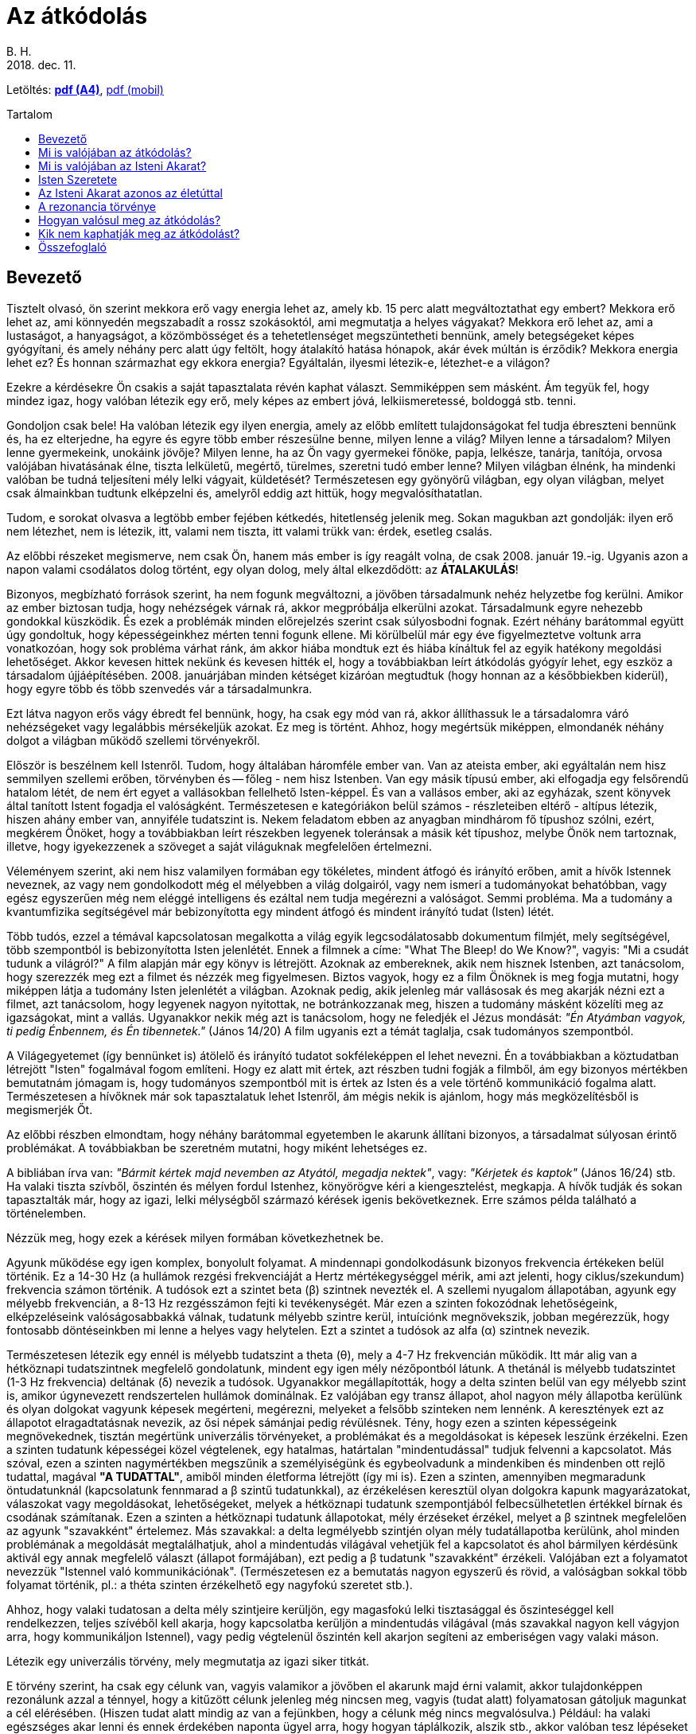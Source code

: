 //:doctitle:
:authors: B. H.
:revdate: 2018. dec. 11.
:lang: hu

ifndef::backend-pdf[:nofooter:]
:last-update-label!:

:note-hu:        fuzet
:rcod-en:        recoding
:rcod-hu-pdf-a4: downloads/atkodolas-a4.pdf
:rcod-hu-pdf-m:  downloads/atkodolas-m.pdf

ifndef::backend-pdf[:toc: macro]
:toc-title: Tartalom
:toc-levels: 3

= Az átkódolás

ifndef::backend-pdf[]
Letöltés: link:{rcod-hu-pdf-a4}[*pdf (A4)*], link:{rcod-hu-pdf-m}[pdf (mobil)]
endif::[]

ifndef::backend-pdf[toc::[]]

== Bevezető

Tisztelt olvasó, ön szerint mekkora erő vagy energia lehet az, amely kb. 15 perc alatt megváltoztathat egy embert? Mekkora erő lehet az, ami könnyedén megszabadít a rossz szokásoktól, ami megmutatja a helyes vágyakat? Mekkora erő lehet az, ami a lustaságot, a hanyagságot, a közömbösséget és a tehetetlenséget megszüntetheti bennünk, amely betegségeket képes gyógyítani, és amely néhány perc alatt úgy feltölt, hogy átalakító hatása hónapok, akár évek múltán is érződik? Mekkora energia lehet ez? És honnan származhat egy ekkora energia? Egyáltalán, ilyesmi létezik-e, létezhet-e a világon?

Ezekre a kérdésekre Ön csakis a saját tapasztalata révén kaphat választ. Semmiképpen sem másként. Ám tegyük fel, hogy mindez igaz, hogy valóban létezik egy erő, mely képes az embert jóvá, lelkiismeretessé, boldoggá stb. tenni.

Gondoljon csak bele! Ha valóban létezik egy ilyen energia, amely az előbb említett tulajdonságokat fel tudja ébreszteni bennünk és, ha ez elterjedne, ha egyre és egyre több ember részesülne benne, milyen lenne a világ? Milyen lenne a társadalom? Milyen lenne gyermekeink, unokáink jövője? Milyen lenne, ha az Ön vagy gyermekei főnöke, papja, lelkésze, tanárja, tanítója, orvosa valójában hivatásának élne, tiszta lelkületű, megértő, türelmes, szeretni tudó ember lenne? Milyen világban élnénk, ha mindenki valóban be tudná teljesíteni mély lelki vágyait, küldetését? Természetesen egy gyönyörű világban, egy olyan világban, melyet csak álmainkban tudtunk elképzelni és, amelyről eddig azt hittük, hogy megvalósíthatatlan.

Tudom, e sorokat olvasva a legtöbb ember fejében kétkedés, hitetlenség jelenik meg. Sokan magukban azt gondolják: ilyen erő nem létezhet, nem is létezik, itt, valami nem tiszta, itt valami trükk van: érdek, esetleg csalás.

Az előbbi részeket megismerve, nem csak Ön, hanem más ember is így reagált volna, de csak 2008. január 19.-ig. Ugyanis azon a napon valami csodálatos dolog történt, egy olyan dolog, mely által elkezdődött: az *ÁTALAKULÁS*!

Bizonyos, megbízható források szerint, ha nem fogunk megváltozni, a jövőben társadalmunk nehéz helyzetbe fog kerülni. Amikor az ember biztosan tudja, hogy nehézségek várnak rá, akkor megpróbálja elkerülni azokat. Társadalmunk egyre nehezebb gondokkal küszködik. És ezek a problémák minden előrejelzés szerint csak súlyosbodni fognak. Ezért néhány barátommal együtt úgy gondoltuk, hogy képességeinkhez mérten tenni fogunk ellene. Mi körülbelül már egy éve figyelmeztetve voltunk arra vonatkozóan, hogy sok probléma várhat ránk, ám akkor hiába mondtuk ezt és hiába kínáltuk fel az egyik hatékony megoldási lehetőséget. Akkor kevesen hittek nekünk és kevesen hitték el, hogy a továbbiakban leírt átkódolás gyógyír lehet, egy eszköz a társadalom újjáépítésében. 2008. januárjában minden kétséget kizáróan megtudtuk (hogy honnan az a későbbiekben kiderül), hogy egyre több és több szenvedés vár a társadalmunkra.

Ezt látva nagyon erős vágy ébredt fel bennünk, hogy, ha csak egy mód van rá, akkor állíthassuk le a társadalomra váró nehézségeket vagy legalábbis mérsékeljük azokat.
Ez meg is történt. Ahhoz, hogy megértsük miképpen, elmondanék néhány dolgot a világban működő szellemi törvényekről.

Először is beszélnem kell Istenről. Tudom, hogy általában háromféle ember van. Van az ateista ember, aki egyáltalán nem hisz semmilyen szellemi erőben, törvényben és -- főleg - nem hisz Istenben. Van egy másik típusú ember, aki elfogadja egy felsőrendű hatalom létét, de nem ért egyet a vallásokban fellelhető Isten-képpel. És van a vallásos ember, aki az egyházak, szent könyvek által tanított Istent fogadja el valóságként. Természetesen e kategóriákon belül számos - részleteiben eltérő - altípus létezik, hiszen ahány ember van, annyiféle tudatszint is. Nekem feladatom ebben az anyagban mindhárom fő típushoz szólni, ezért, megkérem Önöket, hogy a továbbiakban leírt részekben legyenek toleránsak a másik két típushoz, melybe Önök nem tartoznak, illetve, hogy igyekezzenek a szöveget a saját világuknak megfelelően értelmezni.

Véleményem szerint, aki nem hisz valamilyen formában egy tökéletes, mindent átfogó és irányító erőben, amit a hívők Istennek neveznek, az vagy nem gondolkodott még el mélyebben a világ dolgairól, vagy nem ismeri a tudományokat behatóbban, vagy egész egyszerűen még nem eléggé intelligens és ezáltal nem tudja megérezni a valóságot. Semmi probléma. Ma a tudomány a kvantumfizika segítségével már bebizonyította egy mindent átfogó és mindent irányító tudat (Isten) létét.

Több tudós, ezzel a témával kapcsolatosan megalkotta a világ egyik legcsodálatosabb dokumentum filmjét, mely segítségével, több szempontból is bebizonyította Isten jelenlétét. Ennek a filmnek a címe: "What The Bleep! do We Know?", vagyis: "Mi a csudát tudunk a világról?" A film alapján már egy könyv is létrejött. Azoknak az embereknek, akik nem hisznek Istenben, azt tanácsolom, hogy szerezzék meg ezt a filmet és nézzék meg figyelmesen. Biztos vagyok, hogy ez a film Önöknek is meg fogja mutatni, hogy miképpen látja a tudomány Isten jelenlétét a világban. Azoknak pedig, akik jelenleg már vallásosak és meg akarják nézni ezt a filmet, azt tanácsolom, hogy legyenek nagyon nyitottak, ne botránkozzanak meg, hiszen a tudomány másként közelíti meg az igazságokat, mint a vallás. Ugyanakkor nekik még azt is tanácsolom, hogy ne feledjék el Jézus mondását: _"Én Atyámban vagyok, ti pedig Énbennem, és Én tibennetek."_ (János 14/20) A film ugyanis ezt a témát taglalja, csak tudományos szempontból.

A Világegyetemet (így bennünket is) átölelő és irányító tudatot sokféleképpen el lehet nevezni. Én a továbbiakban a köztudatban létrejött "Isten" fogalmával fogom említeni. Hogy ez alatt mit értek, azt részben tudni fogják a filmből, ám egy bizonyos mértékben bemutatnám jómagam is, hogy tudományos szempontból mit is értek az Isten és a vele történő kommunikáció fogalma alatt. Természetesen a hívőknek már sok tapasztalatuk lehet Istenről, ám mégis nekik is ajánlom, hogy más megközelítésből is megismerjék Őt.

Az előbbi részben elmondtam, hogy néhány barátommal egyetemben le akarunk állítani bizonyos, a társadalmat súlyosan érintő problémákat. A továbbiakban be szeretném mutatni, hogy miként lehetséges ez.

A bibliában írva van: _"Bármit kértek majd nevemben az Atyától, megadja nektek"_, vagy: _"Kérjetek és kaptok"_ (János 16/24) stb. Ha valaki tiszta szívből, őszintén és mélyen fordul Istenhez, könyörögve kéri a kiengesztelést, megkapja. A hívők tudják és sokan tapasztalták már, hogy az igazi, lelki mélységből származó kérések igenis bekövetkeznek. Erre számos példa található a történelemben.

Nézzük meg, hogy ezek a kérések milyen formában következhetnek be.

Agyunk működése egy igen komplex, bonyolult folyamat. A mindennapi gondolkodásunk bizonyos frekvencia értékeken belül történik. Ez a 14-30 Hz (a hullámok rezgési frekvenciáját a Hertz mértékegységgel mérik, ami azt jelenti, hogy ciklus/szekundum) frekvencia számon történik. A tudósok ezt a szintet beta (β) szintnek nevezték el. A szellemi nyugalom állapotában, agyunk egy mélyebb frekvencián, a 8-13 Hz rezgésszámon fejti ki tevékenységét. Már ezen a szinten fokozódnak lehetőségeink, elképzeléseink valóságosabbakká válnak, tudatunk mélyebb szintre kerül, intuíciónk megnövekszik, jobban megérezzük, hogy fontosabb döntéseinkben mi lenne a helyes vagy helytelen. Ezt a szintet a tudósok az alfa (α) szintnek nevezik.

Természetesen létezik egy ennél is mélyebb tudatszint a theta (θ), mely a 4-7 Hz frekvencián működik. Itt már alig van a hétköznapi tudatszintnek megfelelő gondolatunk, mindent egy igen mély nézőpontból látunk. A thetánál is mélyebb tudatszintet (1-3 Hz frekvencia) deltának (δ) nevezik a tudósok. Ugyanakkor megállapították, hogy a delta szinten belül van egy mélyebb szint is, amikor úgynevezett rendszertelen hullámok dominálnak. Ez valójában egy transz állapot, ahol nagyon mély állapotba kerülünk és olyan dolgokat vagyunk képesek megérteni, megérezni, melyeket a felsőbb szinteken nem lennénk. A keresztények ezt az állapotot elragadtatásnak nevezik, az ősi népek sámánjai pedig révülésnek. Tény, hogy ezen a szinten képességeink megnövekednek, tisztán megértünk univerzális törvényeket, a problémákat és a megoldásokat is képesek leszünk érzékelni. Ezen a szinten tudatunk képességei közel végtelenek, egy hatalmas, határtalan "mindentudással" tudjuk felvenni a kapcsolatot. Más szóval, ezen a szinten nagymértékben megszűnik a személyiségünk és egybeolvadunk a mindenkiben és mindenben ott rejlő tudattal, magával *"A TUDATTAL"*, amiből minden életforma létrejött (így mi is). Ezen a szinten, amennyiben megmaradunk öntudatunknál (kapcsolatunk fennmarad a β szintű tudatunkkal), az érzékelésen keresztül olyan dolgokra kapunk magyarázatokat, válaszokat vagy megoldásokat, lehetőségeket, melyek a hétköznapi tudatunk szempontjából felbecsülhetetlen értékkel bírnak és csodának számítanak. Ezen a szinten a hétköznapi tudatunk állapotokat, mély érzéseket érzékel, melyet a β szintnek megfelelően az agyunk "szavakként" értelemez. Más szavakkal: a delta legmélyebb szintjén olyan mély tudatállapotba kerülünk, ahol minden problémának a megoldását megtalálhatjuk, ahol a mindentudás világával vehetjük fel a kapcsolatot és ahol bármilyen kérdésünk aktivál egy annak megfelelő választ (állapot formájában), ezt pedig a β tudatunk "szavakként" érzékeli. Valójában ezt a folyamatot nevezzük "Istennel való kommunikációnak". (Természetesen ez a bemutatás nagyon egyszerű és rövid, a valóságban sokkal több folyamat történik, pl.: a théta szinten érzékelhető egy nagyfokú szeretet stb.).

Ahhoz, hogy valaki tudatosan a delta mély szintjeire kerüljön, egy magasfokú lelki tisztasággal és őszinteséggel kell rendelkezzen, teljes szívéből kell akarja, hogy kapcsolatba kerüljön a mindentudás világával (más szavakkal nagyon kell vágyjon arra, hogy kommunikáljon Istennel), vagy pedig végtelenül őszintén kell akarjon segíteni az emberiségen vagy valaki máson.

Létezik egy univerzális törvény, mely megmutatja az igazi siker titkát.

E törvény szerint, ha csak egy célunk van, vagyis valamikor a jövőben el akarunk majd érni valamit, akkor tulajdonképpen rezonálunk azzal a ténnyel, hogy a kitűzött célunk jelenleg még nincsen meg, vagyis (tudat alatt) folyamatosan gátoljuk magunkat a cél elérésében. (Hiszen tudat alatt mindig az van a fejünkben, hogy a célunk még nincs megvalósulva.) Például: ha valaki egészséges akar lenni és ennek érdekében naponta ügyel arra, hogy hogyan táplálkozik, alszik stb., akkor valóban tesz lépéseket az egészség fele, de ugyanakkor naponta rezonál azzal a ténnyel is, hogy még nem egészséges. Márpedig ez a tény tudat alatt komoly hatással jár, hiszen ha az illető egészséges lenne, akkor nem lenne célja ennek elérése. Gondolom, láttak már sok olyan embert, akik naponta sokat tesznek azért, hogy felépítsenek egy egészséges testet. Erről sokat is beszélnek, ám mégis folyton kisebb-nagyobb egészségügyi problémájuk van. Akkor mi lenne az igazi megoldás? Elsősorban az előbbi példát figyelembe véve, tudatosítanunk kellene, hogy testünk eredendően egészséges, így annak csak a fenntartására, helyreállítására kellene koncentrálnunk, nem pedig az elérésére. Ám mégis van egy még ennél is jobb megoldás: az igazi siker titka. Célunkat nem céllá, hanem feltétellé, szükségszerűséggé kellene tennünk. Tovább fejtegetve a példánkat, mindaddig, amíg célunk az egészség elérése, addig fennállhat annak esélye, hogy csak közelíteni fogjuk célunkat, de teljesen nem fogjuk tudni elérni azt. Amennyiben viszont szükségszerű egészségesnek lennünk, akkor igenis el fogjuk érni. Például, ha csak egészségesek akarunk lenni, akkor bizonyos lépéseket fogunk tenni ennek érdekében, ám, ha meg akarjuk nyerni a jövő évben esedékes országos maratoni versenyt, akkor, feltétel, szükségszerűség az, hogy egészségesek legyünk és ebben az esetben egészen másképp fogunk gondolkodni és cselekedni. Ebben az esetben olyan jellegű edzéseket és életformát fogunk kialakítani, mely megköveteli a kiválóan egészséges testet (és amennyiben azelőtt betegek is voltunk, nagyon hamar képesek leszünk meggyógyulni), hiszen máskülönben nem tudnánk a maratoni versenyen nyerni. Még egy fontos tényező: ebben az esetben fel sem merül bennünk, még tudat alatt sem, hogy nem érjük el az egészséges testet, hiszen ez - az eredendő célunkhoz képest - egy feltétel. Nem lesz meg bennünk a visszafordulás lehetősége.

Amikor valakiben egy bizonyos cél esetén nincs meg tudat alatt a visszafordulás lehetősége, akkor valóban el tudja érni kitűzött célját! Akkor az illető olyan hatalmas univerzális energiákkal veszi fel a kapcsolatot, melyek jóval túllépik az emberi elme korlátolt világát és melyeknek segítségével az első látásra lehetetlennek tűnő célok is könnyedén megvalósulhatnak. Az ilyen esetekben felvesszük a kapcsolatot a legmélyebb tudat alatti világokkal, melyek már azonosak az Univerzumot felépítő szellemi erőkkel - vallásosok, úgy is mondhatják, hogy az Isteni Akarattal - és így céljaink megvalósulnak. Amikor az ember ilyen hatalmas erőkkel rendelkezik, akkor teljesen biztos abban, hogy számára a lehetetlen könnyen lehetségessé tud válni, bármiről legyen is szó. Ez az igazi siker titka. A szentek ilyen mély szinten tudtak kérni, éppen ezért kéréseik teljesültek, még olyan esetekben is, amikor erre hétköznapi szempontból nem volt reális lehetőség. Az ilyen megvalósulásokat hívja a keresztény világ csodának. Igazi szépsége e törvény megismerésének az, hogy tudatosításával és alkalmazásával nemcsak a szentek, hanem mi, hétköznapi emberek is képesek leszünk bármilyen nemes, igazi cél elérésére, a siker megtapasztalására!

{empty}2008. január 19.-én úgy éreztük, hogy most már feltétel és szükségszerűség valamit tennünk arra vonatkozóan, hogy amennyiben társadalmunk nem változik meg, nem tudatosul, megakadályozzuk azokat a nehézségeket, melyek be kellene következzenek és szebbé, jobbá tehessük számos máris szenvedő, beteg ember életét. Kérésünk az előbb leírt módon feltétel volt, tehát fel sem merült, hogy nem kapunk valamilyen megoldást ezekre a problémákra. Istenhez fohászkodtunk (gondolom, most már érthető, hogy miképpen történt ez meg). Kérésünk hihetetlen intenzív volt, ugyanis mi tudtuk, hogy az elkövetkezendő időszak sok ember számára borzalmas lehet. Isten valóban megmutatta, hogy amennyiben társadalmunk nem lesz hajlandó visszatérni az eredeti, a minden ember lelkében, így bennünk is mélyen érezhető igazságokhoz, vagyis az eredeti Isteni Akarathoz, akkor tényleg szükségszerű több katasztrófa, nehézség vagy akár végső estben egy nagyobb méretű háború kirobbanása, mely ekképpen elvezethet egy tisztuláshoz. Természetesen Isten kihangsúlyozta, hogy Neki nem célja és soha nem is volt az, hogy szenvedés vagy háború legyen a Földön. Ezek valójában az emberi tisztátalanság következményei, tehát nem az Ő Eredeti Akarata, hanem a szükségszerűség következményei, melyekkel Ő is egyet kell értsen. Isten azt is megmutatta, hogy Ő mindig is mindent megtett ezek elkerülése érdekében, ám, ha az emberiség a számtalan figyelmeztetés és a rendkívüli szeretet ellenére sem hajlandó megváltozni, akkor önmagát súlyos lelki, majd pedig fizikai válságba sodorja. Ez ellen pedig Maga Isten sem tehet, semmit, hiszen az Univerzum törvényei kimondják, hogy *a rossz* hosszú távon sohasem győzhet és meg kell értse tettei súlyát, márpedig ez csakis a tettei következményeinek megtapasztalásával vagy a szeretet megismerésével lehetséges. Ugyanis Isten, ha a megérdemelt következményeket mindig feloldaná, akkor *a rossz* a végtelenségig elharapózna és nem tudná felismerni tetteinek ártalmas voltát, *a jó* pedig nem tudná érvényesíteni erejét. Isten azt is megmutatta, hogy jelenleg az emberiség ismét egy mély lelki válságba sodródott, ahol hatalmas szereppel bír a negatív gondolkodás, a tehetetlenség, a lustaság, az erkölcstelenség és, ahol az igazi értékek elvesztették érvényességüket.

Ez az állapot már hosszú ideje tarthatatlan és amennyiben az emberiség nem fog visszatérni a szívében található igazságokhoz vagyis az Isteni Akarathoz, akkor, ismét komoly katasztrófák és nehézségek fognak bekövetkezni. Jelenleg a Föld lakossága két dolog közt választhat: vagy elviseli rossz tettei súlyos következményeit, vagy a szeretet, a lelki fejlődés fele fordul.

Ezeket látva megtudtuk, hogy az elkövetkezendő időszak sok ember számára borzalmas lehet. Megtudtuk, hogy élet-halál kérdése megoldani ezt a problémát. És azt mondtuk: nem érdekel minket az, hogy milyen áldozat árán, de, ha egy mód van rá, könyörögve kérjük a Világegyetemet irányító Tudatot, Istent, hogy adja meg a változás és változtatás lehetőségét! Tudtuk, hogy Ő bármire képes és ha akarja, megmutathatja a kivezető utat. Ezért a lehető legintenzívebben könyörögve, gyakorlatilag a könyörgéssel azonosulva, már-már a megoldást követelve oly mértékben fordultunk e kérésünkkel Istenhez, hogy valósággal remegett körülöttünk a levegő. Hosszú idő telt el így és semmilyen válasz nem érkezett. Ám mi egyre intenzívebben könyörögtünk a Kegyelemért. Ekkor nagyon lassan egy finom energia kezdett felülről lefele a testünkbe szállni, majd egyre intenzívebb lett. Szólni sem tudtunk a szentség és az Isten jelenlétének erőteljes érzékelése miatt. Körülbelül negyed órát-húsz percet tartott az energia alászállása. Miután vége lett, Isten azt mondta (az elején leírt módon), hogy ez az energia minden embert vissza tud csatolni az Eredeti Isteni Akarathoz. Isten ezt az energiát átkódolásnak nevezte el, mivel ez az energia átkódol minden embert az egoizmusból a valóságra, a tehetetlenségből az Isteni Akarat beteljesülésére. Utána pedig azt mondta, hogy jobb kezünk segítségével, mindenki, aki megkapta ezt az energiát, tovább tudja adni bárki másnak. Azt is mondta, hogy ad még egy esélyt az emberiségnek, ideiglenesen elhalaszt bizonyos katasztrófákat és amennyiben az átkódolást elterjesztjük a Föld lakosságának legalább háromnegyedénél, akkor véglegesen meg tudunk szabadulni minden nehézségtől, mely egyébként be kellene következzen. Ugyanakkor biztosított arról is, hogy valójában Ő akarta - szeretete által - az átkódolás létrejöttét, mi a kérésünk következtében csak megvalósítottuk az Ő eredeti szándékát. Azt is mondta, hogy ne féljünk, mert az Ő akarata az átkódolás elterjedése a Földön, így, ha az emberiség is akarja, bekövetkezhet az átalakulás. Azt is mondta, hogy azok akik meg fogják kapni az átkódolást, tulajdonképpen szabad akaratukból elkötelezik magukat arra, hogy Ő (Isten) átalakítsa lényüket és fokozatosan elvezesse őket a valódi boldogsághoz, a szeretethez, az Eredeti Isteni Terv megvalósulásához. Ha ez bekövetkezik, akkor tulajdonképpen Ő minden szinten át tudná venni az emberiség irányítását, ami egy csodálatos élethez vezethetné el a mai társadalmat.

Egyszóval Isten, végtelen szeretete által, 2008. Január 19-én este ismét adott egy esélyt az emberiségnek. Ugyanakkor azt is tudjuk, hogy ezeket a dolgokat a tavaly még sokan nem hitték el. Ám az azóta kirobbant gazdasági válság meg egyéb olyan tervek, melyeknek puszta gondolata is borzalommal tölti el az épeszű embert, egyre inkább arra mutatnak rá, hogy Isten ismét idejében figyelmeztetett bennünket (akárcsak a történelemben számtalanszor) és újra megadta a megoldás eszközét. A többi rajtunk múlik. Az átkódolás segítségével Isten megint adott egy új lehetőséget, mely által - ha akarja - az átlagember is megtisztulhat és élete új irányba fordulhat a jóság jegyében. (Annyit azért még el kell mondanom, hogy a bölcseknek, szenteknek Isten egyéb eszközöket is adott az átkódoláson kívül az emberiség megmentésére, melyeket viszont csak kevesen használhatnak és érthetnek meg.)

== Mi is valójában az átkódolás?

Isten ereje végtelen. Akarata bármire képes. Istennek hatalmában áll Galaxisokat teremteni, világokat létrehozni vagy megszüntetni. Ne feledjük el, hogy a tökéletesen működő Világegyetem Teremtőjéről beszélünk. Bármelyik tudományágat figyeljük meg, tökéletesen felépülő és működő rendszereket találunk benne. Tehát egyértelmű, hogy Isten felépített egy végtelen és tökéletes világot. Persze, sok ember ilyenkor megkérdezi, hogy, ha ennyire tökéletes a világ, akkor mégis miért van szegénység, háború, szenvedés? A kérdés jogos, a válasz pedig lényegében egyszerű. Azért, mert Isten a végtelen szeretete révén szabad akaratot adott nekünk, mi pedig ez által eltávolodtunk az Eredeti Isteni Tervtől és magunkra vontuk a múltbéli és jelenlegi hibáink következményeit. Más szavakkal: mivel mi, emberek, alkotni tudunk jót is, rosszat is, amennyiben nem figyeljük meg a mélyebb tudatunkban élő vágyainkat és a felszínes vágyaink szerint döntünk, természetes, hogy ez idővel számos problémát fog okozni. Ám mégis, pontosan azért, mert Isten tökéletes és szeretetében végtelen, egyénenként mindig is adott volt és most is mindenki számára adott a nehézségektől való megszabadulás lehetősége. Más szavakkal: ha felismerjük a bennünk levő mélységeket és azok szerint kezdünk el élni, akkor - idővel - minden rendbe jön. Ennek pedig csak egy feltétele van: megérteni és újból elkezdeni beteljesíteni az Isteni Akaratot. Vagyis a mély lelki vágyainkat. Az öt kontinens nagy szentjei és bölcsei minden időben azt állították és a jelenleg élők is azt mondják, hogy minden öröm, csoda vagy pedig baj és szenvedés - valahol mélyen - az Isten Végtelen Szeretetét tükrözi, tehát isteni szempontból értelme van. Természetesen ahhoz, hogy megértsük, hogy még a szenvedésnek is van értelme, bölcsnek kellene lennünk és meg kellene ismernünk az Univerzum lelki és szellemi törvényeit.

Mégis, még egyszer ki kell hangsúlyozni, hogy Isten nem akarja a szenvedést, ám időnként - azért, hogy ne fokozzuk még jobban magunkban *a rosszat* - szükséges a szenvedés árán lelkileg megtisztulnunk. Más szavakkal: ha felszínes életet élünk, akkor előbb-utóbb boldogtalanok lennénk, éppen ezért a szellemi törvényeknek megfelelően olyan helyzetekbe leszünk kényszerítve, melyek által kénytelenek leszünk elmélyülni. Ez azért következik be, mert valójában tudat alatt vágyunk rá! Természetesen, az az ember, aki szabad akaratából Isten fele fordul, lelkileg tiszta, valamint megfelelő intelligenciával rendelkezik, az nemhogy elkerüli a szenvedést, hanem egyenesen boldog életet tud élni! A valóság az, hogy minden ember, ha követné az Isteni Akaratot, akkor hihetetlen boldogság sorozatokban részesülne.

Mit gondol a Kedves Olvasó, hogy Isten, Aki felépítette az egész Világegyetemet, képes Önt megváltoztatni? A válasz logikus és egyértelmű. Akkor eddig miért nem tette meg? Akkor Ön miért nem boldog tökéletesen? Az igazság az, hogy azért, mert eddig Ön nem vágyott tiszta szívéből arra, hogy kövesse a mély vágyait, a szívét, ami nem egyéb, mint az Isteni Akarat. Mert Ön eddig nem szentelte életét annak a csodálatos feladatnak, amit ott mélyen a szívében érez és ami az Isteni Tervvel azonos. Lehet, hogy ezért Ön nem is annyira hibás, hiszen igazából eddig nem tapasztalta meg Isten jelenlétét (más szavakkal: az önben rejlő mélységeket), nem találkozott boldog emberrel, aki bebizonyíthatta volna, hogy a világ csodálatos. Lehet, hogy Ön eddig nem is tudott arról, hogy van kiút, van megoldás és hogy szép életet is lehet élni. Ám ennek ellenére a végtelen és mindenható Isten nem avatkozhatott bele az Ön életébe, mert tiszteletben tartotta az Ön szabad akaratát, vagyis azt, hogy Ön még nem óhajtja követni a tökéletes bölcsességet, szeretetet és boldogságot. Mélyek ezek az igazságok és döbbenetesek. Ugyanis rávilágítanak arra, hogy problémáinkból van kiút, bármikor abbahagyhatjuk a szenvedést, bármikor boldog és teljes életet élhetünk, bármikor ügyessé, sikeressé válhatunk, megtisztulhatunk, megtanulhatunk szeretni és szeretetben élni. Mindez csakis és kizárólag tőlünk függ. A kérdés valójában csak az, hogy meg akarjuk-e tenni a boldogsághoz vezető lépést, vagy nem? Eddig lehet, hogy azt gondoltuk, hogy a körülményeink, a nevelésünk, az anyagi helyzetünk, a munkahelyünk, a párkapcsolatunk, stb. a hibás azért, mert mi nem vagyunk boldogok. Ennek ellenére a valóság az, hogy Isten mindezeket a körülményeket meg tudná változtatni, neki ez semmiség, ám ehhez a beleegyezésünk szükséges. A beleegyezés pedig nem egyéb, mint a mély lelki vágyaink tudatosítása és annak a felvállalása, hogy mély érzéseinket követni fogjuk.

Ebben az esetben Isten beavatkozik az életünkbe, felkészít a számtalan és általunk jelenleg még elképzelhetetlen ajándék befogadására és fokozatosan elvezet a teljes, boldog élethez. Más szavakkal: ha tudatosítjuk a bennünk levő mélységeket és igyekszünk eszerint élni, akkor a mi életünkben is beindulhatnak azok az univerzális folyamatok, melyek alapján a világ működik, ami elvezet a boldogsághoz. Mindez azt jelenti, hogy életünk teljes megváltoztatása egy komoly döntésen alapszik, mely szerint megengedhetjük, hogy Isten átvegye életünk irányítását. Isten akarja, hogy boldogak legyünk, hiszen Ő szeret minket. Ha mi is akarjuk ezt, akkor nincs más dolgunk, mint igent mondanunk Istennek, hogy jöjjön és végtelen bölcsessége által, változtassa meg az életünket. Más szavakkal: ha mi tiszta szívből azt akarjuk, hogy az egoista vágyaink helyett a bennünk is jelenlevő tiszta, mély lelki vágyaink szerint éljünk, akkor igenis megtapasztaljuk, hogy érzéseink által vezetve leszünk. Nyugodtak lehetünk, ha ezt a lépést megtesszük, Isten meg fog nyilvánulni az életünkben és megváltoztat bennünket.

Az átkódolás Istennek egy eszköze, mely által elindíthatja bennünk a változások folyamatait. Természetesen nem feltétlenül szükséges az átkódolás segítségével fordulnunk Isten fele. Ezt a lépést megtehetjük egy egyszerű döntéssel is, melyben életünket őszintén Isten kezébe ajánljuk. Ám ennek ellenére az átkódolás egy hatásos eszköz, melynek segítségével az átalakulás kétségtelenül megtörténik. Az átkódolás egy olyan energia, ami által Isten beavatkozhat az életünkbe, megváltoztathatja a körülményeinket, ezáltal pedig megváltoztathatja érzéseinket, gondolatainkat, világnézetünket. Az átkódolás megváltoztatja testünket is, sőt, egyes vélemények szerint genetikai változásokat is előidéz, így súlyos betegségekből is felépülhetünk. Az átkódolás felszínre hozza a bennünk rejlő mély vágyakat és azt a valóságot, ami valójában vagyunk. Az átkódolás segítségével tulajdonképpen fokozatosan visszatérünk az Eredeti Isteni Akarathoz. Minden ember, aki saját szabad akaratából - tudván azt, hogy mit jelent az Isteni Akarat követése - ha meg akarja kapni az átkódolást, tulajdonképpen beleegyezik abba, hogy élete irányítását átvegye a Tökéletes Szeretet, vagyis az Isten.

Ahhoz, hogy a továbbiakban megértsük, mi is valójában az átkódolás, meg kell értenünk, hogy valójában mi is az Isteni Akarat? Valószínű, hogy eddig mind Istenről, mind pedig az Isteni Akaratról nem volt egy valóságos és helyes képünk.

Természetesen, a Végtelent teljes mértékben talán sohasem fogjuk megérteni, ám mégis, ha megismerünk Belőle néhány lényegi tulajdonságot, az csakis a javunkra válhat.

== Mi is valójában az Isteni Akarat?

Ahhoz, hogy erről egy képet alkothassunk, néhány dolgot meg kell értenünk Magáról az Istenről is. Jézus azt mondta: _"Én Atyámban vagyok, ti pedig Énbennem, és Én tibennetek."_ (János 14/20) És azt is mondta: _"Én és az Atya egy vagyunk"_ (János 10/30), máskor pedig azt mondta: _"Én az Atyához megyek"_ (János 14/12). Jézus szavaiban fellelhető egy kettősség. Hol az Istennel azonosult állapotáról beszél, hol pedig egy Tőle független Atyáról. Ez a rejtélyes kettősség bemutatja a mindannyiunkban fellelhető kettősséget is. Jézus egész élete példájával rólunk beszélt és értünk cselekedett. Így példája bemutatta, hogy nekünk is hogyan kell élnünk, gondolkodnunk, cselekednünk. Az emberben él egy kettősség, mely valójában csak az elme szempontjából kettősség. Igazából ugyanannak az Egyetlen Valóságnak a több nézőpontból való értékelése. Erre vonatkozóan nézzünk meg egy példát: ha valaki egy vonaton utazik és egy almát dob fel, akkor az függőlegesen mozog. Ám, ha ugyanezt a jelenetet egy - a vonaton kívül álló - személy az ablakon keresztül látja, akkor ő azt fogja észlelni, hogy az alma a vonat menetirányával ellentétes irányban egy ívet fog leírni. Ez természetes is, hiszen, ha a külső néző függőleges mozgást látna, akkor az alma annak a személynek a háta mögé kellene essen, aki feldobta azt, hiszen ez idő alatt a vonat jócskán haladt előre. Ez a példa bemutatja, hogy ugyanaz az Egy Valóság kétféleképpen is érzékelhető. (Ez az alapja a relativitás elméletének is.) Ugyanígy Isten is kettős formában érzékelhető bennünk. Nagyon mély állapotban a mi tudatunk eléri a mindenütt jelenlevő Isteni Tudatot és azonosul vele. Ekkor érezzük azt, hogy igazából önmagunkká válunk, hogy bármikor képesek vagyunk bármire stb. Ebben az állapotban igenis eggyé válunk az Isteni Tudattal, mert az egónk teljesen feloldódik a mindenütt jelenlevő Isteni Tudatban. Figyelem: nem Istennel válunk eggyé, hanem az Isteni Tudattal! Más esetben pedig Istenhez fohászkodunk, hogy segítsen valamiben. Tulajdonképpen ilyenkor a mindennapi tudatszintünkkel a bennünk is létező Teljességhez fordulunk, mely bizonyos képességek felébresztésével, illetve a környezet átalakítása segítségével képes kéréseinket teljesíteni. Nos, ez a két folyamat látszólag két különböző dolognak tűnik, ám valójában ez a két tudatállapot ugyanannak az Egy Valóságnak a különböző szintű érzékelése. Külön-külön nem lehetnek teljesek, hiszen hiába vagyunk nagyon mély, az Isteni Tudat állapotában, ha nem fejezzük azt ki, és ugyanígy hiába vagyunk a cselekvő hétköznapi állapotainkban, ha nem az Isteni Tudatból ihletődünk. Így az Istennel való helyes kapcsolat azt jelenti, hogy tudatosan meg kell ismernünk a mély állapotainkat, melyek azonosak az Isteni Tudattal, ám ugyanakkor az ott megtapasztalt érzéseket ki is kell fejeznünk a hétköznapokban, normális emberi tudatállapotban.

Ennek a felismerésnek ugyanakkor van egy lényeges oldala is. Hiszen, amennyiben a mi legmélyebb tudatállapotunk azonos az Isteni Tudattal, akkor a legmélyebb vágyaink - legyenek ezek akár személyes vágyak is - azonosak az Isteni Akarattal. Természetesen csakis a tiszta (a neveltetésből származó téves ítélkezéstől független), mély vágyak lehetnek azonosak az Isteni Akarattal. Azt is fontos megjegyezni, hogy csakis egy lelkileg többé-kevésbé tiszta ember képes az igazi, mély vágyait tudatosítani és ugyanakkor meg is élni. A lényeg az, hogy sok tévhittel szemben, az Isteni Akaratot a legtisztább formában nem kívülről, hanem a lelkünkben, belülről ismerhetjük igazán fel. Természetesen ez azt is jelenti, hogy az az ember, aki eddig is többé-kevésbé az igazi vágyaitól vezérelve élt, igenis, részben vagy teljes egészében beteljesítette az Isteni Akaratot, még akkor is, ha tudatosan nem is hitt Istenben. Más szavakkal mondva: az Isteni Akarat nem egyéb, mint a bennünk élő legmélyebb, legmerészebb vágyainknak a felismerése és beteljesítése. Erre vonatkozóan gyakorlatilag minden hiteles vallás vagy bölcs emberek tanításaiban fellelhetünk bizonyítékokat. Minden igazi bölcs és szent egyértelműen arról beszél, hogy Isten a szívünkön keresztül szól hozzánk, hogy csakis a szívünket követve tudunk Istenhez jutni. Mielőtt tovább mennénk, meg kell néznünk, hogy miként szerethet bennünket az Isten.

== Isten Szeretete

A kereszténység csodálatos munkával tudatosította bennünk, hogy a Világegyetem Teremtője szeret bennünket. A gond csak azzal van, hogy sokan nem tudjuk, hogy ez gyakorlatilag mit jelent vagy sokan egyenesen nem hiszik el ezt az igazságot.

Nézzük meg, hogy mit is jelenthet Isten felénk irányuló szeretete?

Isten szeretete lényegében nem lehet más, mint az emberek által is tapasztalt szeretet, hiszen a szeretet az egész Univerzumban csak egy van: maga a *Szeretet*. Ezt a szeretet kell éreznünk mi is, amikor szeretünk, de ugyanakkor Istennek is magát a *Szeretetet* kell felénk sugároznia. Ezzel csak azt akarom érzékeltetni, hogy az úgynevezett emberi és isteni igaz szeretet között lényegében nagy különbség nem lehet, esetleg csak annyiban, hogy Isten szeretete tökéletes, tehát folytonos és intenzív. Ha ebből az igazságból indulunk ki, akkor a saját szeretetünk alapján következtetni tudunk arra, hogy miképpen szerethet bennünket Maga az Isten. Ha mi valójában szeretünk valakit, akkor egyértelműen, tiszta szívvel azt akarjuk, hogy a szeretett személy vágyait valamilyen úton-módon beteljesítsük, őt csodálatos meglepetésekkel elhalmozzuk, boldoggá tegyük és segítsük az előrehaladását valódi céljainak elérésében. Amennyiben ezt nekünk sikerül elérnünk, akkor mi is boldogok leszünk. Természetesen, ha a mi szeretetünk ekképpen működik, akkor mennyire inkább ugyanígy fejeződik ki az Isteni Szeretet? Bár azok számára, akik sokat szenvedtek vagy szenvednek az életükben, elképzelhetetlennek tűnhet, igenis maga az Isten Szeretete is az előbb levezetett séma szerint működik, méghozzá folytonosan és tökéletesen. Ez azt jelenti, hogy Isten akkor a legboldogabb, ha a vágyainkat beteljesítheti! Sőt ez azt is jelenti, hogy Isten - mint a Maga a Tökéletesség - minden körülményt már meg is tervezett ahhoz, hogy vágyainkat beteljesíthessük. Akár hisszük, akár nem, Isten tökéletesen előkészítette életünket, még születésünk előtt. Ez azt jelenti, hogy Isten egy teljesen boldog életfeltételt teremtett meg, melyekben mi csodálatos és sok ember számára elképzelhetetlen, eksztatikus boldogságokban kellene éljünk. Természetesen, ez az igazság csakis Isteni szempontból érvényes. Lehetséges például, hogy szegény, nélkülözésben élő családba születtünk, ám ennek (a szegénységnek) legyőzése olyan elégtételt, önbecsülést, nemességet adna lelkünknek, melynek segítségével életünk egy folytonos elégedettségben zajlana, miáltal másoknak is megmutathatnánk a kiutat. Erről előadásokat tarthatnánk, könyveket írhatnánk és így szeretetünk, csodálatos életünk révén számos ember életét megmenthetnénk, szomorú helyzetüket megváltoztathatnánk. Ha ezt tennénk, akkor valójában beteljesíthetnénk Isten Tervét és egy hihetetlen, sikerekben gazdag életet élhetnénk, ahol más emberek szenvedéseinek enyhítése, legyőzése egy folytonos, csodálatos állapotban tartana bennünket. Ekkor tudnánk, hogy az életünknek van értelme, hogy boldogságra és szeretetre hívattunk. Természetesen Isten e csodálatos életünk minden lépését már előkészítette, így nekünk csak érzéseinkre hallgatva követnünk kell mély vágyainkat, melyek azonosak az Isteni Tervvel, vagyis azzal az isteni vággyal, amely minket a tökéletes boldogsághoz vezet. Ebben a példában láthatjuk, hogy valójában lelkünk akarta, hogy szegény családba szülessünk, hiszen csakis a szegénység legyőzése által válhattunk hitelesekké mások előtt. Csak így teljesíthettük be életfeladatunkat, mely számunkra a lehető legnagyobb boldogsággal azonos. Amennyiben egy gazdag családban láttuk volna meg a napvilágot, hiába magyaráztuk volna másoknak, miképpen győzhetik le a szegénységet, azt mondták volna - méghozzá jogosan -, hogy nekünk könnyű, hiszen azt sem tudjuk, mi a szegénység, így szavunk hitelét vesztette volna. Ezzel a példával érzékeltetni akartam, hogy mit is jelenthet Isteni szempontból egy csodálatos élet előkészítése. Ám mi van akkor, ha mi ezt a feladatot nem ismerjük fel, ha nem hallgatunk alázatosan a lelkünkre? Természetesen, akkor szerencsétlennek tartanánk magunkat, hiszen egy lehetőségekben gátolt családban születtünk, ahol még az egyetemre sem jutott pénzünk, lehet, hogy még Istent is hibáztatnánk sorsunkért, esetleg Isten létezését is megkérdőjeleznénk, szeretetét pedig mindenképpen. Ezáltal pedig tehetetlennek éreznénk magunkat, szomorú és szerencsétlen életet élnénk. Ám Isten ezért nem hibás, Ő az elképzelhető legcsodálatosabb életet készítette elő nekünk, ám mi mégis, szabad akaratból, gyengeségből stb. - a könnyebb utat választva - elrontottuk életünket. Isten végtelen szeretete mindannyiunk legmerészebb álmát akarja beteljesíteni. Ezek az álmok egyénre szabottak, de egy dologban megegyeznek: olyan csodálatosak, hogy első látásra hihetetlennek tűnik megvalósításuk. Isten nem kicsinyes. Isten olyan boldog életet készített elő nekünk, mely felülmúl minden képzeletet. Isten megadta a maximális boldogságra való lehetőséget, sőt, testünket, lelkünket, egész életünket erre a csodára programozta. Ez a program tulajdonképpen az Isteni Akarat. Ez a program, természetesen, azonos a legmélyebb, legmerészebb vágyainkkal. Hiszen mi, amikor igazán lelki, mély tudatállapotban vagyunk, akkor tulajdonképpen a mindenütt - így a bennünk is - létező Isteni Tudattal vesszük fel a kapcsolatot, mely a szívünk révén megmutatja az Isteni Tudatból fakadó vágyainkat.

Egyszóval Isten annyira szeret minket, hogy a tökéletes boldogságban akar bennünket látni, és, higgyék el, nem adja alább. Lehet, hogy éppen ezért nem értjük meg Őt, mert magas a mérce, mert Ő nem a fél, hanem a Teljes Boldogságot készítette elő számunkra.

== Az Isteni Akarat azonos az életúttal

Minden ember pontos feladattal születik a Földre. Ezt élete során vagy beteljesíti, vagy nem. Minden létező dolog a Földön egy vagy akár több, jól meghatározott feladattal rendelkezik. A szék azért van, hogy ráüljenek, az ablak, hogy rajta keresztül kiláthassanak, a fa, hogy számos funkciót betöltsön a Föld ökoszisztémájának fenntartásában, a jégmezők úgyszintén betöltik a maguk szerepét stb. Természetesen, ha mindennek feladata van, akkor az embernek is, méghozzá nem is kicsi. Ugyanakkor azt is tudnunk kell, hogy ez a feladat testre szabott, a képességeink, tehetségeink függvényében. Persze megjegyzendő, hogy sok esetben képességeinket nagymértékben növelni tudjuk! Minden ember csodálatos és nagy feladattal született, hiszen csak ennek a beteljesítésével érhetjük el az Isteni Tervben szereplő hihetetlen boldogságokat. E feladatra felkészülve minden ember felismeri hatalmas és csodálatos képességeit, megízlelheti a szabadságot, azt a tényt, hogy Isten a Saját képére és hasonlatosságára teremtett bennünket, azt a tényt, hogy gyakorlatilag bármire képesek vagyunk, ha követjük az Isteni Akaratot. Minden ember életútja gyakorlatilag arról szól, hogy önmagát megismerve kifejezze és megvalósítsa mély vágyait, ezáltal pedig átalakítsa környezetét az Isteni Harmónia szerint. Baden Powell, a Cserkészmozgalom megalapítója, végakaratában ezt üzente cserkészeinek: _"Hagyjátok szebben a Földet, mint ahogyan kaptátok."_ Ő be is tartotta szavát, több millió gyermeknek mutatta meg a boldogság, a szeretet egyik lehetséges útját. Mondása jól tükrözi, hogy mit vár el tőlünk az Isten: a környezetünk vagy akár a Föld átalakítását. Minden ember egy bizonyos területen a legjobb. Ezt kell megtalálnunk, ezt kell magunkban felismernünk, majd pedig megélnünk és a valóságban felépítenünk. Ha őszinték vagyunk és életünket még nem hálózta be a fásultság, akkor még vissza tudunk emlékezni a legmerészebb vágyainkra, melyeket megvalósítva csodálatos életet élhetünk. Képzeljük el, hogyha egy jó tündér azonnal minden vágyunkat teljesítené, akkor mit kérnénk tőle? Őszintén tegyük fel magunkban a kérdést, hogy akkor mi lenne az, ami a legnagyobb boldogságot adná számunkra? Ha őszintén feltesszük ezt a kérdést, akkor meg fogjuk rá kapni a választ. Lehetséges, hogy eleinte csak részben, de biztosan megérezzük majd, hogy milyen irányban induljunk el, ahhoz, hogy teljes legyen majd a kép. Az is igen valószínű, hogy eleinte nem fogjuk elhinni, azt, hogy mi képesek lennénk ezeket a vágyakat megélni, ám ekkor majd meglátjuk, hogy, ha mi valóban felvállaljuk vágyaink megélését, akkor Isten elvezet azok konkrét megvalósításához. Természetesen ez a folyamat csak idővel és az isteni bölcsességnek megfelelően, fokozatosan valósulhat meg. És természetesen ez a folyamat csak akkor teljesülhet be igazán, ha mi következetesen hallgatunk a lelkünkre, ha mi alázatosan követjük az Isteni Akaratot.

Ha már az Isteni Akaratról beszélünk, el kell mondanom, hogy általában minden ember estében Isten a következőket akarja: hogy legyen egy egészséges, szép testünk, hogy táplálkozzunk helyesen, hogy sok természetes vitamint, ásványi anyagot stb. fogyasszunk, hogy sokat legyünk a természetben, hogy anyagilag jól szituáltak legyünk, hogy pihenjünk eleget, hogy szerelemmel telített és beteljesítő szexuális életet éljünk, hogy sokat szórakozzunk, nevessünk, hogy spirituális szempontból fejlődjünk, hogy szeressük egymást. Ezért ezeket a dolgokat már most elkezdhetjük. Persze lesznek olyan személyek, akik meg fogják érezni, hogy egyes pontok az előbb felsoroltak közül nem érvényesek számukra (pl. egy elhivatott apáca esetében a nemi élet).

== A rezonancia törvénye

Ahhoz, hogy valójában megértsük az átkódolás folyamatát, még egy természeti törvényt meg kell ismernünk. Ez a törvény a rezonancia törvénye. A rezonancia törvénye kimondja, hogy hasonló, csak hasonlóval rezonál. Vagyis, hasonló csak hasonlót tud magához vonzani. Ennek a törvénynek a nagyon szép bemutatása megtalálható "A Titok" (The Secret) című könyvben és filmben. Egyetlen dolog, amit óvatosan kell kezelni ebben a könyvben vagy a filmben az, hogy nem hangsúlyozza ki eléggé az Isteni Akarat fontosságát. Ezért az ott tanultakkal óvatosan kell bánni, hiszen, ha el akarunk érni valamit és az a cél nem egyezik az Isteni Akarattal, akkor nagyon valószínű, hogy az nem is fog sikerülni.

A rezonancia törvénye kimondja, hogy életünk, sorsunk és körülményeink, tulajdonképpen a mi mély érzéseink, gondolataink miatt olyanok, amilyenek. Például, ha mi mindig mindent pesszimistán látunk, akkor rezonálunk a pesszimizmussal, ezáltal pedig bevonzzuk a szerencsétlen helyzeteket. Ha viszont, mélyen hiszünk abban, hogy egy szebb jövő vár ránk és teszünk is ennek eléréséért, akkor az idővel be is következik. A Világegyetemben minden, ami létezik - még a gondolatok, érzések is - folyamatosan egy jól meghatározott frekvencián vibrálnak. A hasonló rezgések pedig vonzzák egymást. Minden szokásunk, gondolatunk, érzelmünk egy bizonyos frekvencián rezeg. Ha találkozunk egy olyan emberrel, aki hozzánk hasonló frekvenciákkal rendelkezik, akkor szimpátiát érzünk iránta. Ha pedig találkozunk egy olyan emberrel, akinek a frekvenciája eltérő a mienktől, idővel el akarunk távolodni tőle. Igen ám, de ugyanígy rezonálhatunk például a betegségekkel is, hiszen minden betegségnek van egy bizonyos frekvenciája. A természetgyógyászat már le is írta, hogy melyik betegség milyen állapotok miatt következik be. Például a legtöbb esetben a vese a félelem állapota, rezonanciája miatt betegszik meg. A rák pedig az életúttól, való nagy eltérés miatt jön létre. Ezek a törvények a gyermekek esetében is érvényesek, hiszen ők is tudat alatt már pár hónapos korukban dönthetnek helyesen vagy helytelenül. A baleset szintén a bennünk levő rezonancia miatt következhet be. Ha, például, túlhajszoljuk magunkat, akkor rezonálhatunk azzal a vággyal, hogy pihenjünk így ezt egy balesettel el is fogjuk érni. Ugyanígy, ha például, rezonálunk a siker állapotával, akkor könnyedén sikeresek lehetünk bármilyen területen. A rezonancia törvényére még számos példát lehetne adni, ám inkább nézzük meg, hogy az átkódolás esetében mivel fogunk rezonálni.

Az átkódolás pillanatától, kezdődően rezonálni fogunk az Isteni Akarattal. Ez azt jelenti, hogy olyan magasrendű energiákkal fogunk kapcsolatba kerülni, melyek idővel gyökeresen megváltoztathatják életünket. Amennyiben megkaptuk az átkódolást, a rezonancia törvénye értelmében folyamatosan rezonálni fogunk olyan eseményekkel, melyek az Isteni Akarat, vagyis az életút beteljesítése irányába fognak bennünket vezetni. Olyan új lehetőségek fognak feltárulni előttünk, melyek lényegileg át tudnak majd alakítani bennünket. Kialakulhat egy jobb párkapcsolat, új barátság, esetleg megváltozhat a jelenlegi. Találkozhatunk egy új munkalehetőséggel, felismerhetünk számos bennünk létező, eddig nem tudatosított jellemhibát, lehet, hogy érdekelni kezd majd bennünket az Isteni Törvények működése stb. Egy másik lényeges dolog pedig az lesz, hogy egyre kevésbé fogunk rezonálni a *rosszal*. Fel fog ébredni bennünk egy vágy arra vonatkozóan, hogy rossz szokásainkat elhagyjuk és hogy melegszívű, jóságos emberek legyünk. Ezek az érzések nagyon kellemes állapotokat fognak bennünk megteremteni, fokozatosan érezni fogjuk, amint egyre inkább önmagunkká válunk, ami egy magasrendű önbecsüléshez, magabiztossághoz, illetve megelégedettséghez fog elvezetni. Ugyanakkor idővel egyre kevésbé fogunk rezonálni a balesetekkel, a betegségekkel, a sikertelenséggel, az egoizmussal.

Természetesen, mindezek a folyamatok csak idővel és fokozatosan fognak bekövetkezni. Ugyanakkor ezek a folyamatok változásokat fognak előidézni bennünk, melyeket a szabad akaratunk révén lassíthatunk vagy gyorsíthatunk. Azt is fontos tudnunk, hogy nem vagyunk egyformák, így lehetséges, hogy egyes emberek, amennyiben eddig lelkileg nem voltak elég tiszták, először egy megtisztulási folyamaton kell átmenjenek és csak utána indulhatnak el a további események. Egy dolog viszont biztos. Az átkódolás után meg fogjuk érezni a változás erejét, melynek továbbfejlődését a szabad akaratunk révén csökkenthetjük, vagy fokozhatjuk, de megállítani nem tudjuk.

== Hogyan valósul meg az átkódolás?

Először is az átkódolást csak olyan ember tudja tovább adni, aki már megkapta. Onnantól kezdve, hogy valakitől megkapjuk az átkódolást, rendelkezünk azzal a képességgel, hogy bárkinek ezen a Földön továbbadhassuk. Ez azt jelenti, hogy egész életünkben képesek leszünk bárkinek az életét Isten segítségével a jó irányba terelni, a boldogság fele irányítani. Ez a képesség hatalmas kincs lesz, mely felelősséggel jár. Innentől kezdve, amennyiben bármelyik embertársunk beleegyezik, segítségünkkel megkaphatja az átkódolást. Ez pedig nem jelent egyebet, mint szerepvállalást a társadalmunk megváltoztatásában, a világ jobbá tételében, a problémáink megoldásában. Az átkódolás megkapása után már nem leszünk tehetetlenek, ugyanis képesek leszünk nagyon sokat tenni barátainkért, családunkért, embertársainkért. Éppen ezért, ha valaki megkapja az átkódolás képességét, jó lenne, ha átérezné a továbbadás szükségességének felelősségét is.

Amikor valakinek át akarjuk adni az átkódolást, jobb kezünket kényelmesen kinyújtva helyezzük az illető fejére, úgy, hogy tenyerünk az illető homlokán legyen elhelyezve. Ujjaink legyenek kinyújtva és enyhén szétnyílva. Az átkódolás során ülhetünk vagy állhatunk is, a lényeg az, hogy kényelmes testtartásban legyünk. Miután kezünket az illető fejére helyeztük, behunyt szemmel és teljes hittel mondjuk magunkban a következőket:

[quote]
"Uram Istenem, Égi Atyám, tudom, hogy Te bármire képes vagy. Tudom, hogy, ha akarod, akkor a velem szemben levő Pált (elmondjuk az illető ember keresztnevét) pár percen belül örökre megváltoztathatod. Kérlek, itt és most a végtelen képességeddel kódold át őt. Tudom, hogy amint ezt megteszed, Pál örökre meg fog változni és innentől kezdve más ember lesz az idők végezetéig. Kérlek hát, kódold át őt. Kérlek, ismét tégy csodát, és újra mutasd meg Végtelen Kegyelmedet, kódold át itt és most Pált."

Amint ezt a kérést teljes hittel elmondjuk, érezni fogjuk ugyanazt az erőt, amit mi akkor megéreztünk, amikor megkaptuk az átkódolást, amint felülről lefele, szinte magától, ám mégis erőteljesen áramlani kezd, majd a kezünkön keresztül a velünk szemben levő személy testébe átáramlik. Az átkódolás időtartama átlagban 16 perc kell legyen. Ez idő alatt többször is kérhetjük Istent, hogy kódolja át a velünk szemben található személyt, tehát többször is elmondhatjuk az átkódolás szövegét.

Ahhoz, hogy az átkódolás jól sikerüljön, a következő állapotban kell legyünk: egy nagyfokú magasztos és szentséggel telt állapotban. Tudnunk kell, hogy Isten Tervének részesei vagyunk. Tudnunk kell, hogy, igenis, az átkódolás során a világ megmentésén fáradozunk. Egy hatalmas, Istentől származó dicsőséget kell éreznünk, amely minden rosszat megsemmisít és amely bármit képes megváltoztatni, átalakítani. Biztosan kell tudnunk, hogy az átkódolás során a velünk szemben levő személy is részese lesz az isteni terv beteljesedésének. Ő is ahhoz a nagy családhoz fog tartozni, mely visszatért az Isteni Akarat elfogadásához. Állapotunk hasonlatos kell legyen ahhoz az állapothoz, mint amikor Jézus tanítványai kézrátétellel gyógyíthatatlan betegeket gyógyítottak meg. Ott is, akkor, egy magas fokú szentség állapota volt jelen. Tulajdonképpen az átkódolással mi hasonló dolgot fogunk tenni, mint amit Jézus tanítványai tettek, csak ezúttal Isten a mi segítségünkkel elsősorban a lelket alakítja át, nem a testet. Egy másik nagyon fontos dolog az, hogy az átkódolás során, nekünk mindvégig erősen akarnunk kell, hogy a folyamat megtörténjen. Olyan erősen, hogy könyörgésünk erejével valóban beindítsuk az átkódolás folyamatát. Annyira erősen kell akarnunk, hogy a másik személyben megtörténjen az átalakulás, mintha ez a folyamat élet-halál kérdése lenne. Ám, ha belegondolunk, valójában az is. Ugyanakkor hagynunk is kell, hogy az átkódolás megtörténjen. Egy tökéletes egyensúlyban kell lennünk, ahol az akarat és az engedés kiegyenlítődik. Ahhoz, hogy ezeket az állapotokat könnyebben megéljük, nagy segítségünkre lehet egy magasztos zene. Én javaslom *Hans Zimmer* a "The DaVinci Code" filmzene albumának a "*Chevaliers de Sangreal*" című számát. Ez a szám nagyon jól kifejezi a szentség és magasztosság állapotát. Az is segítségünkre lehet, hogy 4 perces, ami azt jelenti, hogy amennyiben négyszer lejátsszuk, lejár a 16 perc, tehát az időmérést is elősegíti.

Most egy nagyon fontos tényezőre hívnám fel a figyelmet. Minden esetben, mielőtt átadnánk az átkódolást, kötelező, hogy a jelölt személlyel, ismertessük ennek előnyeit és következményeit. Ez azt jelenti, hogy vagy el kell előtte olvasnia az átkódolás leírását, vagy pedig nekünk kell vele részletesen ismertetnünk azt. Kötelező, hogy minden ember csakis és kizárólag szabad akaratából, a következményeket ismerve és felvállalva kaphatja meg az átkódolást! Ellenkező esetben az illető ember beleegyezése nélkül beleavatkozunk az ő szabad akaratába és megváltoztatjuk az életét. Ez ránk nézve is súlyos következményekkel fog járni! Ezért megkérek mindenkit, hogy soha ne szegje meg ezt a szabályt. Mindenkinek joga van szabadon eldöntenie, hogy akar-e egy Isten által irányított életet leélni, vagy sem? Ne feledjük el, hogy, ha Maga Isten is ezt a törvényt mindig tiszteletben tartotta, akkor nekünk sem szabad áthágnunk. Nem szabad senkit sem a kellő tájékoztatás nélkül átkódolnunk! A szabad akaratba való beavatkozás a világ egyik legsúlyosabb bűne. Mi soha - még gondolatban sem - tehetünk ilyent. Ha pedig valaki mégis megtenné, számolnia kell tettének súlyos következményeivel!

== Kik nem kaphatják meg az átkódolást?

Mivel az átkódolás az egyik legkifinomultabb energia, eleinte megviselheti a problémákhoz, tehetetlenséghez, valamint a kemény élethez szokott testünket. Ugyanis az átkódolás, mint az Isteni Akarat finom energiája, fokozatosan átalakítja testünket, az alacsonyabb szintű rezgéseinket idővel magasabbra hangolja át. Természetesen ezek az átalakulások néhány esetben komolyabban is megviselhetik testünket. Bár lehet, hogy túlzottan óvatos vagyok és az is lehet, hogy nincsen teljesen igazam, mégis úgy gondolom, hogy egyes esetekben nem szabad megadni az átkódolást vagy csak saját felelősségre és nagyon óvatosan. Úgy gondolom, hogy az öt éves kor alatti gyermekek esetében jobb, ha nem kapják meg az energiát. 16 éves korig pedig úgy látom, hogy jobb, ha csak 4-5 perces átkódolást kapnak, sőt az is javasolt, hogy az első esetben csak 2 perces legyen az átkódolás. Amennyiben ez a 2 perc nem borítja fel a testi egyensúlyt, akkor idővel lehet 4 percesre emelni, ha ebben az esetben sem észlelünk valamilyen problémát, akkor -- természetesen - fokozatosan elérhetjük a 10-15 perces átkódolást is. Ugyanígy nem ajánlott súlyos betegek esetében átadni az átkódolást, hiszen egy legyengült test ezt az energiát nem tudja problémamentesen elviselni. Különösképpen nem ajánlott magas vérnyomásos, illetve súlyos szívbetegek esetén (pl. akiknek pacemakerük, műtétileg beültetett szívritmus szabályzójuk van) vagy olyan emberek esetén, akiknek embóliájuk, trombózisuk van, hiszen a nagy energia megindíthatja a testben még feloldatlan állapotban levő vérrögöket. Ugyancsak nem ajánlott súlyosabb mirigy-problémákkal rendelkező betegek esetén, főleg pajzsmirigy-betegségek esetén. A vese- illetve időnként májbeteg emberek esetében sem ajánlom az átkódolást, vagy csak nagyon óvatosan, először egy percig és, ha nem lépnek fel rendellenességek, csak akkor ajánlom, hogy 2-3 perces, majd pedig idővel hosszabb időtartalmú átkódolásban részesüljenek. Ugyanakkor figyelmesen és óvatosan járjunk el az olyan emberek átkódolása esetén is, akik nem rendelkeznek kellő vitalitással. Jobb, ha ők eleinte csak kb. 8 perces átkódolásban részesülnek. Mindenkit megkérek, hogy tartsa be ezeket az utasításokat, hiszen célunk a jót elterjeszteni, nem pedig kisebb-nagyobb problémákat okozni. Mindenki az átkódolás kezdete előtt kötelező módon kérdezze meg, hogy az átkódolandó személynek van-e valamilyen betegsége és amennyiben súlyos, vagy az előbb felsorolt betegségekkel találkozik, akkor, kérem, ne hajtsa végre az átkódolást. Fontos azt is tudnunk, hogy a rákos betegeken nagyon sokat segíthet az átkódolás gyógyító ereje. Ám az ők esetében is ügyelnünk kell arra, hogy amikor megkapják az átkódolást ne legyenek a krízis állapotában és viszonylag legyenek egy életerősebb periódusukban. Ha pedig már előrehaladott állapotban levő rákos betegről van szó, akkor óvatosan és fokozatosan, az előbb leírt módon adjuk át az átkódolást. Természetesen ebben az esetben is az igen súlyos fázisban levő betegeknél nem ajánlott az átkódolást megadni vagy csak saját felelősségre és nagyon óvatosan. Az öregek esetében is óvatosabban kell eljárnunk. Náluk eleinte 4-6 perces átkódolást ajánlok, utána pedig, amennyiben nem észlelünk rendellenességeket, pár nap múlva fokozhatjuk az időtartamot 10 percesre és, ha akkor sincsen semmi probléma, akkor néhány napon belül elvégezhetjük a 16 perces átkódolást.

Egy másik figyelmeztetést is el kell mondanom. Amikor egy ember végrehajtja az átkódolást, ő is ismét részesül benne. Ám, főleg eleinte, testünk nehezen viseli el a sok átkódolást. Ezért azt javaslom, hogy eleinte, maximum, naponta csak egy átkódolást végezzünk el, ha pedig erős, vitális testtel rendelkezünk akkor esetleg hármat. Időnként pedig tartsunk egy-egy nap szünetet. Nagyon fontos tudnunk, hogy, amint kezdünk érezni egy, az átkódolással energiájával való túltelítődést, azonnal álljunk le és tartsunk egy pár napos szünetet. A szünet alatt jó, ha kint tartózkodunk a természetben, ha feltöltődünk, hogy utána képesek legyünk az újabb átkódolások elvégzésére. Nagyon fontos, hogy amint érezzük a túltelítődést egyetlen átkódolást se adjunk tovább vagy egyetlen átkódolást se kapjunk, hiszen testünk ebben az esetben kezdi elérni a tűrőképessége határát és amennyiben még egy átkódolásban részesülünk, túlléphetjük a határt és akár több hetes vagy hónapos betegség üthet le a lábunkról. Gondolom, ez sem nekünk, sem pedig másoknak nem hiányzik. Azért mondom ezt el, mert volt, aki naponta több mint 20 átkódolás elvégzése után, a harmadik nap hirtelen kb. két hónapig ágyban fekvő beteg lett. Volt olyan eset is, hogy napi három átkódolás után, valaki csak remegő térdekkel tudott járni és nem volt képes egész nap semmi hétköznapi teendő elvégzésére, valamint nagyon sokat kellett aludnia. Ezért ebben az esetben is, mindenkit óvatosságra intek. Több átkódolást csak úgy lehet elvégezni, ha nagyon erős testtel rendelkezünk, ha sokat vagyunk a természetben, egyszóval, ha jó nagy az életerőnk. Milyen következményekkel járhat az átkódolás?

Az eddigi egy éves tapasztalatunk alapján, mely időtartam alatt több mint ezeren részesültek az átkódolásban (feltételezem, hogy ezen anyag megjelenése sokkal nagyobb számban fogja elterjeszteni az átkódolást), számos tapasztalattal lettünk gazdagabbak, melyeket most megosztanék a Tisztelt Olvasóval.

Amikor megkapjuk az energiát, ha érzékenyebbek vagyunk, egy csodálatos, Istennel történő kapcsolatfelvételt fogunk észlelni. Ez egyes emberekben kiválthatja akár a katarzis állapotát is. Néhány napig alvásunk sokkal mélyebb lesz, megnőhet az alvásigényünk is. Ez jó, hiszen, amíg alszunk, dolgozni tud rajtunk az energia és gyorsíthatja az átalakulás folyamatát. Néhány nap alatt sok minden átértékelődhet bennünk, új, tiszta vágyak ébredhetnek fel lényünkben, könnyedén lemondhatunk a rossz szokásainkról, hiszen azok már nem fognak vonzani. Amennyiben sem az átkódolás során, sem pedig utána nem igazán fogunk semmit sem érzékelni, akkor, többször is ismételtessük meg az átkódolást vagy pedig mi magunk adjuk tovább azt többször, hiszen így jól fel tudunk töltődni vele és előbb-utóbb érzékelni fogjuk jótékony hatásait.

Egy másik fontos dolog, hogy amikor valakinek átadjuk az átkódolás energiáját, közvetlenül utána tanítsuk meg neki is, hogy hogyan kell ezt végezni, és kérjük meg, hogy ő, még akkor, adja is vissza az átkódolást. Ennek két előnye lesz. Az egyik, hogy le tudjuk ellenőrizni, jól végzi-e az illető, a másik pedig az, hogy önbizalmat adunk neki, belátja, hogy ő is képes továbbadni az átkódolást. Amennyiben nem sikerül jól visszaadnia az illető személynek az energiát, vagyis nem érezzük, hogy az erőteljesen belénk áramolna, akkor tudnunk kell, hogy ennek csak néhány oka lehet. Az egyik az, hogy nem hiszi el, hogy ő erre képes, vagy nem hisz eléggé Istenben, a másik az, hogy túlságosan is akarja, hogy sikerüljön és ezáltal nem hagyja eléggé, hogy Isten végezze a dolgát vagy pedig, éppen ellenkezőleg, túlságosan is passzívan csak elvárja, hogy magától bekövetkezzenek a dolgok. A passzivitás nem jó, hiszen annyira erősen kell akarnunk nekünk is, hogy megtörténjen a szemben levő személy megváltozása, mintha ez élet-halál kérdése lenne, tehát igen erősen kell egész idő alatt kérnünk Istent, hogy ismét megtegye a csodát. A sikertelenségnek lehet egy olyan oka is, hogy az illető személy nem tudja átélni eléggé a szentség állapotát. Ebben az esetben nem fogta fel az átkódolás jelentőségét. Az előbbi részben elmondtam, hogy főleg eleinte, naponta csak egy átkódolást végezzünk. Természetesen ebben benne van az is, hogy miután megtanítjuk az átkódolt személyt az átkódolásra, ő azt vissza is adja, hogy leellenőrizhessük, megértette-e, hogy hogyan kell ezt végezni. Így naponta két átkódolásban is részesülhetünk, mindaddig, amíg nem érezzük, hogy túltelítődünk vele. Ha érezzük a túltelítődést, hosszabb szünetet kell tartsunk.

Tapasztalataink alapján tudjuk, hogy kb. 4-8 hónap szükséges ahhoz, hogy testi szinten megtörténjen az átkódolásra való teljes ráhangolódás, vagyis a testünk ennyi idő alatt tud az Isteni Akarat szerint átalakulni, rezgésszámunk (frekvenciánk) ennyi idő alatt fog egy alapvető magasabb frekvenciára emelkedni. Természetesen a továbbiakban is emelkedni fog a rezonanciánk, ám a 4-8 hónap alatt egy alapvető átalakulás fog végbemenni a testünkben. Ennek az átalakulásnak a folyamata annak függvényében fog lassabban vagy gyorsabban végbemenni, hogy mennyire tiszta, egészséges, illetve életerős a testünk. Ugyanakkor nagymértékben meggyorsíthatjuk az átalakulás folyamatát, ha mi magunk is akarjuk a változást, ha alázatosan engedjük, hogy Isten akarata átvegye felettünk az irányítást. Amennyiben viszont egoista módon tovább akarjuk folytatni a rossz szokásainkat, lassítjuk az átalakulást, kihívhatjuk magunk ellen a sorsot, esetleg betegekké is válhatunk. Az igazság az, hogy egyes esetekben még akkor is kialakulhat testünkben kisebb-nagyobb betegség, ha kevésbé vagyunk egoisták, hiszen az átkódolás időnként olyan mértékű tisztulási folyamatokat indít el bennünk, melyek akár betegséget is okozhatnak. Ha ez bekövetkezik, ne ijedjünk meg, mert a tisztulás után testileg is és lelkileg is sokkal jobban fogjuk érezni magunkat, mint előtte.

Az átkódolás különböző vágyakat fog felébreszteni bennünk. Ezek lehetnek spirituális vágyak, de lehetnek profán vágyak is. A lényeg az, hogy kövessük őket, mert ezeknek a beteljesítése közelebb fog vinni Istenhez. Volt olyan, aki az átkódolás után ráébredt arra, hogy nem élvezte eléggé az életet és azóta többet kirándul, többet jár színházba, több időt tölt szerelmével. Volt olyan eset is, amikor valaki rájött, hogy ő sokkal szegényebb, mint ahogy azt eddig akarta, így az anyagi problémáját orvosolta az átkódolás után. Volt, aki felismerte, hogy mennyi illúziója van, nagyon sokan részben vagy teljesen leszoktak rossz szokásaikról. Sokan azóta komolyabban vették a kapcsolatukat Istennel, vagyis jobban hisznek a szívüknek és könnyebben követik azt.

A 4-8 hónap lejárta után melegebb szívűekké válunk. Ez tulajdonképpen az átkódolás lényege. A melegszívűség azt jelenti, hogy kedvesebbek leszünk, finomabb lelkületűek, gyöngédebbek. Jobban fogjuk értékelni a családi meleget, a szép párkapcsolatot; megelégedettebbek, nyugodtabbak, lelkiismeretesebbek és egyszerűbbek leszünk és sokkal, sokkal jóságosabbak. Valósággal a jóság megtestesülésévé válunk. Isten azt mondta, hogy ez az átkódolás lényege. Ugyanis a jóság megélése által változhat meg hideg, sokszor lelketlen társadalmunk. Azt is mondta, hogy amikor a Föld legtöbb embere melegszívű lesz, akkor egész egyszerűen nem fogunk rezonálni a problémákkal, a szegénységgel, a katasztrófákkal, így könnyedén el fogjuk kerülni azokat. Akkor egoizmus nélkül, becsületesen fogjuk végezni életutunkat. Amikor jóságosak leszünk, akkor érezni fogjuk, amint egyre inkább önmagunkká válunk, amint egyre inkább ráhangolódunk egy vezetettségre, egy kifinomult szeretet-energiára, ami fokozatosan minden gondunkat megoldja és ami egyre mélyebbé, boldogabbá fog tenni bennünket. Isten elmondása szerint, miután elérjük a jóság állapotát, még körülbelül 4-5 év kell ahhoz, hogy az átkódolás folyamata a mindennapi életünkben is, vagyis a fizikai síkban is teljesen kifejtse a hatását. Ez azt jelenti, hogy átlagban ennyi idő kell ahhoz, hogy a mindennapokban is azt kezdjük el cselekedni, ami az Eredeti Isteni Akarat. Tehát az átkódolás folyamata kb. 5-6 év.

Egy másik jelenség is meg fog történni. Idővel érezni fogunk egy könnyed, természetes lelki stabilitást. Ez a másik bizonyítéka az átkódolás hatékonyságának. Ez egy fantasztikus érzés. Annak az érzékelése, amikor tudjuk, hogy jó úton haladunk, amikor biztosak vagyunk dolgunkban, amikor már alig, vagy egyáltalán nincs bennünk kétség. Ez egy folytonos, laza, könnyed boldogsággal fog járni. Bár ezután is lehetnek még problémáink, sokkal könnyedebben fogjuk kezelni és megoldani azokat. Ami még nagyon fontos ebben az állapotban az az, hogy felismerjük, hogy ez örökre megmarad, hogy elveszíthetetlen. Egyszóval érzékelni fogunk egy örök kapcsolatot Istennel, ha nem is feltétlenül tudatosan, de legalább tudat alatt.

Idővel, bár egyes esetekben már közvetlenül az átkódolás után is, bekövetkezhet, hogy a tárgyak, élőlények, jelenségek hangulatát jobban fogjuk érzékelni. Ez egy komoly spirituális szint elérésének a bizonyítéka, hiszen azt jelenti, hogy elménk már kevésbé dominál bennünket. Azt jelenti, hogy nyitottabbak vagyunk és többet érzékelünk a valóságból. Azt jelenti, hogy többet hallgatunk a szívünkre, hogy lelkileg tisztábbak lettünk, hogy többet élünk a jelenben, mint azelőtt. Ez a jelenség is csodálatos állapotokkal fog járni, hiszen képesek leszünk átérezni a reggel hangulatát, a napsütés hangulatát, a párunk lelkét, jobban fogjuk érzékelni a bennünket körülölelő szépségeket stb. Mindez természetesen közelebb fog bennünket vinni a valósághoz, az Istenhez.

Feltehetjük a kérdést, hogy mi van akkor, ha az, aki megkapta az átkódolást, utólag mégsem akar megváltozni? Természetesen ebben az esetben az illető személy nagymértékben le fogja csökkenteni az átalakulás folyamatát, ám tapasztalataink szerint nem fogja tudni teljesen leállítani. Az átkódolás egyik csodálatos tulajdonsága pontosan az, hogy, ha egyszer részesültünk benne, akkor nincs visszaút. Több esetben is megtörtént, hogy olyan személyek, akik megkapták az átkódolást, utólag mégsem akartak megváltozni. Ekkor olyan kényszerhelyzetekbe kerültek, melyek - bár sok szenvedés árán -, de úgyis elvezették őket a jósághoz (néhányan közülük még mindig a szenvedés fázisában vannak). Sok egoista ember esetében felszínre kerültek súlyos jellemhibák, melyeket, meg kell oldjanak. Ellenkező esetben tovább fogják fokozni szenvedéseiket, mindaddig, amíg hajlandóak nem lesznek a valódi változásra. Egy másik jelenség is megfigyelhető volt. Miután lejárt a 4-8 hónap, sok esetben már nem volt megengedve a vétkezés. Ugyanis annak súlyos következményei lettek. Tudnunk kell még azt is, hogy bár az átkódolás segít a rossz szokások megszüntetésében, de azért nekünk is kell törekednünk ezek elhagyására, hiszen a szabad akaratunk révén képesek vagyunk még az átkódolás energiáját is semmibe venni.

Az átkódolás egy másik következménye az, hogy általa egy magas fokú isteni védelemben részesülünk. Ez azt jelenti, hogy, ha balesetünk lenne, vagy ne add Isten, egy háború, akkor mi sokkal nagyobb védettségben fogunk részesülni, mint azok, akik nem kapták meg az átkódolást.

Az átkódolás idővel előhozza a bennünk lappangó problémáinkat. Ez természetes is, hiszen csak úgy lehetünk boldogok, ha megoldjuk elvégzetlen feladatainkat. Ez azt jelenti, hogy az eddig elhalasztott problémáink sorjában felszínre fognak kerülni és végérvényesen meg kell oldanunk azokat. Például, ha még valahol megvolt bennünk a harag természete, akkor lehet, hogy ez jobban meg fog nyilvánulni, mint eddig, ezáltal mi észrevesszük, hogy még bennünk van a harag és alázatosan megpróbálunk majd leszokni róla. Ez a folyamat sokkal könnyebben és sokkal gyorsabban meg fog történni, semmint gondolnánk, hiszen, ebben segít az átkódolás. Ugyanígy, ha például a szervezetünkben elhanyagolt egészségügyi problémák vannak, akkor nagyon valószínű, hogy ezek a betegségek elő fognak bukkanni, hiszen megoldásukkal meg tudunk szabadulni tőlük. Ami viszont lényeges az az, hogy ezeket a betegségeket hamarabb le fogjuk győzni, mint egyébként, hiszen Isten olyan új lehetőségeket fog nekünk felkínálni, melyekkel eddig nem találkoztunk. Lehet, hogy megismerünk egy új gyógynövényt, egy új terápiát. Egy másik érdekes jelenség is meg fog jelenni életünkben. Számos olyan körülmény fog adódni, melyek által eleinte finomabban, később pedig egyre erőteljesebben kényszerítve leszünk arra, hogy megszabaduljunk a rossz szokásainktól. Természetesen, amikor ezek a problémák elő fognak jönni, akkor nem fogjuk magunkat jól érezni, ám akkor gondoljunk arra, hogy ezek a dolgok azért jelentek meg az életünkben, mert véglegesen meg kell szabadulnunk tőlük. Ekkor jusson eszünkbe, hogy ezek a folyamatok az Isteni Szeretet bizonyítékai, hiszen általuk egyértelművé válik számunkra az a tény, hogy Isten személyesen törődik velünk. Istennek is és nekünk is szükségünk van arra, hogy a bennünk levő problémákat megoldjuk, hiszen csak a megtisztulásunk után leszünk képesek arra, hogy elindulhassunk a számunkra kijelölt úton és csak tiszta lélekkel leszünk képesek arra, hogy elérjük a boldogságok világát. Ugyanakkor volt olyan eset is, amikor valakiben már régóta felébredt a megjavulás utáni vágy, ebben az esetben sorozatosan az volt megfigyelhető, hogy egy-két apró problémát leszámítva számos esetben, szinte magától oldódtak meg az illető ember gondjai. Nagyon fontos megjegyeznem, hogy amikor a megtisztulás folyamata elindul, akkor engednünk kell ezeket a folyamatokat megtörténni, vagyis szedjük össze magunkat és akarjuk mi is, hogy megváltozzunk, különben a kényszerítő körülmények fognak bennünket jobb belátásra bírni. A lényeg az, hogy az átkódolás után ki hamarabb, ki később, de meg fog szabadulni hibáitól, ami hosszú távon azt jelenti, hogy kevesebbet fog szenvedni és boldogabb lesz, mint, hogyha nem kapta volna meg az átkódolást. Vegyünk egy példát. Lehet, hogy most 40 évesek vagyunk és időnként fáj a vesénk. Nem igazán törődünk vele. Ám az átkódolás után egyre jobban erősödni fog e fájdalom, így kényszerítve leszünk arra, hogy orvoshoz forduljunk. Ám Isten, a szeretete által, megismertet minket például egy természetgyógyásszal is, aki nagyszerű termékekkel segíti majd a felépülésünket és a lelki okokra is rávilágít. Így előbb-utóbb teljesen meggyógyulunk. Ám, ha nem kaptuk volna meg az átkódolást, halogattuk volna a kezelést, míg betegségünk annyira előrehaladott fázisba nem került volna, hogy sok szenvedés árán - például veseelégtelenségben - meg nem haltunk volna. Melyik megoldás a jobb? Inkább most szenvedjünk egy keveset és oldjuk meg a testi-lelki problémáinkat, semmint a későbbiekben ezek a lappangó gondok tönkretegyék életünket. Úgyhogy senki se féljen az átkódolás során felszínre kerülő problémáktól, hiszen ezek valójában egész életünket szebbé fogják varázsolni.

Az átkódolásnak van gyógyhatása is. Lesznek olyan esetek, amikor Isten súlyos betegségeket fog meggyógyítani az átkódolással.

Egy másik fontos jelenség, amely az átkódolással jár, az, hogy pontosan meg fogjuk érezni, hogy milyen szinten vagyunk spirituális szempontból. Sokan ugyanis, akik hisznek Istenben, tévesen úgy gondolják, hogy pusztán csak azért, mert hisznek Isten létében és mert különböző spirituális dolgokat végeznek, szellemileg magas szinten vannak. Az átkódolás mindenkinek meg fogja mutatni a reális lelki fejlettségi szintjét, hiszen csak a valódi tulajdonságainkat megélve léphetünk tovább. Ha Marosvásárhelyen vagyunk, akkor nem indulhatunk el Párizsból. Ugyanakkor fel fogjuk ismerni a mások reális spirituális szintjét is, így megszabadulhatunk a róluk alkotott illúzióktól. Tudnunk kell azt, hogy a spiritualitás igazi mércéje nem az, hogy ki mekkora csodára képes, hanem, hogy ki mennyire boldog. Az igazán Istennel élő ember ugyanis általában mindig boldog.

Egyes esetekben előfordulhat az is, hogy amikor megkapjuk az átkódolást, nem igazán érzünk semmit és utána sem érezzük a változást. Türelem. Az ilyen esetekben is garantáltan elindulnak a változás folyamatai, csak lehet, hogy mélyebb szinten kezdődnek el és a megnyilvánulásig még hosszabb időnek kell eltelnie. Az is lehet, hogy olyan jellegű változások következnek be, melyeket nem tartunk jelentősnek vagy melyeket egyáltalán nem értékelünk. Az ilyen esetekben javasolt, hogy többször is adjunk vagy kapjunk átkódolást, hogy hamarabb elérjük az érzékelhetőség szintjét.

Ennyi csodálatos dolog olvasása után sokan nagy csodákat fognak elvárni az átkódolástól. Valóban lesz olyan személy, akinél drasztikus és komoly változásokat fog elindítani ez a jelenség. Ám lesz olyan személy is, akinél csalódást fog okozni a kevés, vagy nem olyan jellegű következmény, mint amit elvárt. Ne feledjük el, hogy ebben az esetben a mércét Isten állítja fel, így átalakulásunk annak mértékében fog megtörténni. Ezt természetesen a szabad akaratunk révén felgyorsíthatjuk, vagy lelassíthatjuk. Isten jobban tudja, hogy mire van szükségünk és legyünk nyugodtak, valamint türelmesek, mert a változások előbb-utóbb, igenis, be fognak következni.

Nagyon fontos megjegyeznem, hogy, bár az átkódolás valóban nagyszerű átalakulást eredményezhet, mégsem helyettesíti az eddigi spirituális tevékenységeinket, viszont felerősítheti azok hatásait. Ne essünk tehát abba a tévedésbe, hogy elegendő megkapnunk az átkódolást és ezzel egész életünk lelki fejlődését megoldottuk. Általában pont a fordítottja igaz. Számos ember az átkódolás következtében kezdett el vágyni egy magasabb lelki fejlettségi szint után, melynek hatására különböző - a lelki fejlődést elősegítő - tevékenységekbe kezdett.

A végén még el kell mondanom egy igen fontos dolgot. Mivel az elménk sokszor nem érzékeli az átalakulásokat, ezért végtelenül fontos, hogy havonta, vagy maximum másfél havonta kapjuk meg ismét az átkódolást. Mindezt 5-6 évig folytonosan. Erre azért van szükség, mert így mindig tudatosítani tudjuk, hogy milyen átalakuláson mentünk már át, illetve újból és újból meg tudjuk erősíteni az átkódolás folyamatát.

// Pár hónapon belül el fog készülni egy weboldal is, valószínűleg atkodolas.wikidot.com címmel. Itt majd beszámolókat és egyéb információkat, időnként pedig a kérdéseikre válaszokat is kaphatnak.

Befejezésképpen gondolom, a tisztelt olvasó örül annak, hogy hozzá is eljutott Isten Végtelen Szeretete, melynek segítségével lehetségessé vált a tényleges Isteni Akarathoz való visszatérés. Gondolom az is jó hír, hogy ön innentől kezdve, ha akarja, boldogságban, harmóniában, szeretetben élhet le egy szép életet. Az átkódolás egy hatalmas kincs. Jómagam sok spirituális eszközt ismerek, ám először találkoztam egy olyan lehetőséggel, melynek segítségével Isten hosszú távon el tud vezetni bennünket a boldogsághoz, még akkor is, ha utólag meggondolnánk magunkat. Jó, ha tudja, hogy az Ön átkódolása által hozzájárul a Föld rezonanciájának a megváltoztatásához, amennyiben pedig továbbadja azt, akkor egyenesen Isten Tervének - a Földi és Égi Paradicsom Tervének -- a megvalósulása részesévé válik. Ne feledje el, hogy Istennek szüksége van olyan emberekre, akik tovább terjesztik az Isteni Akaratra való ráhangolódást. Úgy gondolom, hogy az átkódolás segítségével, reális esélyünk van a Föld sorsának a megváltoztatására. Történelmi pillanatok ezek, melyek ismét bizonyítják Isten Végtelen Szeretetét, újbóli "alászállását a Földre". Ezt a hatalmas lehetőséget felhasználhatjuk vagy elpazarolhatjuk. Isten megtette ismét a Maga dolgát, a többi immár rajtunk múlik. Isten adja, hogy mi is akarjuk azt, amit Ő akar, hogy elkerüljük a nehézségeket és, hogy boldogságban éljünk az idők végezetéig!

== Összefoglaló

. Az Univerzumot egy Szerető Tudat irányítja, melyet Istennek nevezünk.
. 2008. Január 19-én Isten megadta az emberiségnek az *Átkódolást*. Azért adta meg, hogy általa megszabadulhassunk az egyre súlyosabb helyzetektől. Az átkódolás azt jelenti, hogy Isten, végtelen képességei által, visszavezet az Eredeti Isteni Tervhez.
. Isten szeret bennünket és azt akarja, hogy a belső, mély, főleg lelki vágyainkat teljesítse. A belső, mély vágyunk azonos az Isteni Akarattal, mely nem más, mint az Isten által számunkra előkészített életút.
. Életutunkat beteljesítve elképzelhetetlenül boldog életünk lesz.
. Minden, ami az Univerzumban létezik, bizonyos frekvencián vibrál. A tudósok kimutatták, hogy hasonló frekvenciák vonzzák, különböző frekvenciák pedig taszítják egymást. Ez a rezonancia törvénye. Az átkódolás energiájának rezgésszáma nagyon magas, tehát így képessé tesz arra, hogy sorsunkba bevonzzuk az Isteni Akarat által előkészített csodálatos életünkhöz vezető eseményeket.
. Az átkódolás nem adható át mindenkinek. Például nem javallott 5 éves kor alatt, testileg legyengült embereknek, bizonyos betegségben szenvedőknek és egyes esetekben öregeknek sem. Ugyanakkor naponta nem ajánlott többször adni, vagy kapni az átkódolást. (a részleteket lásd a megfelelő fejezetnél)
. Az átkódolást csak az adhatja tovább, aki valaki mástól már megkapta. De azután egész életében képes lesz számos ember életét Isten által a jó irányba vezetni.
. Minden esetben, mielőtt átadnánk az átkódolást, kötelező, hogy a jelölt személlyel ismertessük ennek előnyeit és következményeit. Ez azt jelenti, hogy vagy el kell előtte olvasnia az átkódolás leírását, vagy pedig nekünk kell vele részletesen ismertetnünk azt. Kötelező, hogy minden ember csakis és kizárólag szabad akaratából, a következményeket ismerve és felvállalva kaphatja meg az átkódolást! Ellenkező esetben az illető ember beleegyezése nélkül beleavatkozunk az ő szabad akaratába és megváltoztatjuk az életét. Ez ránk nézve is súlyos következményekkel fog járni.
. Mielőtt valakinek átadnánk az átkódolást, kötelező megkérdeznünk, hogy van-e valamilyen betegsége, esetleg testileg gyenge állapotban van-e? Ha igen, az erre vonatkozó részben leírtak szerint kell eljárnunk. Máskülönben árthatunk is az embereknek.
. Ha mindezeket a lépéseket betartottuk, akkor elkezdhetjük az átkódolást. Testtartásunk a megfelelő pozícióban, az erre vonatkozó részben leírtak szerint kell legyen. Magunkban, teljes hittel a következőket mondjuk:
+
[quote]
"Uram Istenem, Égi Atyám, tudom, hogy Te bármire képes vagy. Tudom, hogy, ha akarod, akkor a velem szemben levő Pált (elmondjuk az illető ember keresztnevét) pár percen belül örökre megváltoztathatod. Kérlek, itt és most a végtelen képességeddel kódold át őt. Tudom, hogy amint ezt megteszed, Pál örökre meg fog változni és innentől kezdve más ember lesz az idők végezetéig. Kérlek hát, kódold át őt. Kérlek, ismét tégy csodát, és újra mutasd meg Végtelen Kegyelmedet, kódold át itt és most Pált".

. A szöveg elmondása során egy szentséggel és magasztossággal telt állapotban kell lennünk, éreznünk kell, amint ismét bekövetkezik a csoda, amint újra elkezdődik egy ember életének a megváltozása. Érezni fogjuk, amint jobb kezünkön keresztül az átkódolás energiája átáramlik a jelölt testébe.
. Az átkódolás általában 16 perces kell legyen, kivételt képeznek a gyermekek, betegek, legyengült szervezetűek, esetleg az öregek. (lásd a leírásban az erre vonatkozó részleteket)
. Az átkódolás alatt sokat segíthet, ha egy magasztos zenét hallgatunk. Ajánlatos *Hans Zimmer* a "The DaVinci Code" filmzene albumának a "*Chevaliers de Sangreal*" című számát felhasználni erre az alkalomra.
. Az átkódolás után számos esemény bekövetkezhet, mely az Isteni Akarat fele fogja irányítani életünket. (lásd a leírásban az erre vonatkozó részleteket)
. Az átkódolás után 4-8 hónap szükséges a testünk és a tudatunk alapvető átalakulásához, utána kevésbé lesz megengedve a vétkezés, ám az átkódolás, minden szinten, csak 5-6 év alatt fogja teljesen kifejteni a hatását, mivel Isten fokozatosan alakít át bennünket.
. Az átkódolás után spirituális és profán vágyak fognak bennünk felébredni, valószínűleg olyanok, melyeket eddig nem tudatosítottunk. Igyekezzünk követni ezeket, mert ezek fognak elindítani bennünket az Isteni Akarat beteljesüléséhez.
. Idővel az átkódolás elő fogja hozni a bennünk lappangó testi-lelki problémáinkat. Ezeket meg kell oldanunk, hiszen csak így teljesíthetjük be küldetésünket. A megoldásban Isten sok segítséget fog nyújtani. Rossz szokásainkról is könnyebben leszokhatunk ebben az időben.
. Idővel, kb. 4-8 hónap után, el kell érnünk a melegszívű, jóságos állapotot. Ez bizonyítja majd, hogy az átkódolás valóban változást okozott. Istennek melegszívű, jóságos, nyugodt, lelkiismeretes emberekre van szüksége ahhoz, hogy megváltozzon a társadalmunk. (lásd a leírásban az erre vonatkozó részleteket)
. Az átkódolás hatásait, szabad akaratunk révén, lassíthatjuk vagy gyorsíthatjuk. Jobb alázatosan, a változás szükségességét megérezve engednünk és akarnunk az átalakulás bekövetkeztét, mint, hogy a körülményeink kényszerítsenek rá. Sok más spirituális eszközzel ellentétben, az átkódolás folyamatát nem állíthatjuk le, csak lelassíthatjuk.
. Az átkódolást havonta vagy maximum másfél havonta meg kell ismételnünk 5-6 évig (mindegy, hogy az adás, vagy a fogadás formájában). Ezáltal folyamatosan tudatosíthatjuk a változásokat és elménk nem fogja lelassítani a változások folyamatát.
. Egyéb részleteket a leírásban megtalál. Ne feledje, hogy az átkódolás révén Isten elvezetheti Önt a Teljes Boldogsághoz, illetve, ha Ön is továbbadja azt, akkor ezáltal hozzájárul a Föld rezonanciájának a megváltoztatásához, a megmentéséhez. Isten adja, hogy az Isteni Akarat a Földünkön is beteljesüljön!

Végül pedig azok számára, akik meg akarják ismerni az életfeladatukat, küldetésüket, el kell mondanom, hogy létezik egy egyszerű módszer, melynek segítségével el lehet érni az úgynevezett lélekébredést és melynek segítségével fel lehet ismerni az életutat. Ezt a módszert füzettechnikának hívják. Részleteket ezzel kapcsolatban a link:{note-hu}[soul-awakening.github.io/fuzet] oldalon találhatnak.

_Köszönöm tanítóimnak, barátaimnak és elsősorban Istennek azt a sok segítséget és munkát, mely elvezetett az átkódolás megvalósulásához, valamint ennek az írásnak a létrejöttéhez._

Isteni szeretettel: +
_{authors}_
